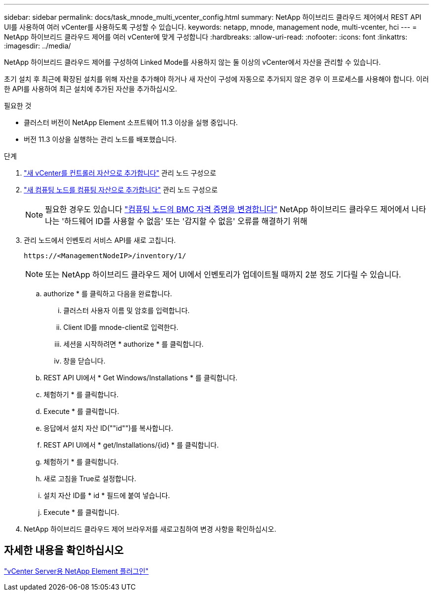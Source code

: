 ---
sidebar: sidebar 
permalink: docs/task_mnode_multi_vcenter_config.html 
summary: NetApp 하이브리드 클라우드 제어에서 REST API UI를 사용하여 여러 vCenter를 사용하도록 구성할 수 있습니다. 
keywords: netapp, mnode, management node, multi-vcenter, hci 
---
= NetApp 하이브리드 클라우드 제어를 여러 vCenter에 맞게 구성합니다
:hardbreaks:
:allow-uri-read: 
:nofooter: 
:icons: font
:linkattrs: 
:imagesdir: ../media/


[role="lead"]
NetApp 하이브리드 클라우드 제어를 구성하여 Linked Mode를 사용하지 않는 둘 이상의 vCenter에서 자산을 관리할 수 있습니다.

초기 설치 후 최근에 확장된 설치를 위해 자산을 추가해야 하거나 새 자산이 구성에 자동으로 추가되지 않은 경우 이 프로세스를 사용해야 합니다. 이러한 API를 사용하여 최근 설치에 추가된 자산을 추가하십시오.

.필요한 것
* 클러스터 버전이 NetApp Element 소프트웨어 11.3 이상을 실행 중입니다.
* 버전 11.3 이상을 실행하는 관리 노드를 배포했습니다.


.단계
. link:task_mnode_add_assets.html["새 vCenter를 컨트롤러 자산으로 추가합니다"] 관리 노드 구성으로
. link:task_mnode_add_assets.html["새 컴퓨팅 노드를 컴퓨팅 자산으로 추가합니다"] 관리 노드 구성으로
+

NOTE: 필요한 경우도 있습니다 link:task_hcc_edit_bmc_info.html["컴퓨팅 노드의 BMC 자격 증명을 변경합니다"] NetApp 하이브리드 클라우드 제어에서 나타나는 '하드웨어 ID를 사용할 수 없음' 또는 '감지할 수 없음' 오류를 해결하기 위해

. 관리 노드에서 인벤토리 서비스 API를 새로 고칩니다.
+
[listing]
----
https://<ManagementNodeIP>/inventory/1/
----
+

NOTE: 또는 NetApp 하이브리드 클라우드 제어 UI에서 인벤토리가 업데이트될 때까지 2분 정도 기다릴 수 있습니다.

+
.. authorize * 를 클릭하고 다음을 완료합니다.
+
... 클러스터 사용자 이름 및 암호를 입력합니다.
... Client ID를 mnode-client로 입력한다.
... 세션을 시작하려면 * authorize * 를 클릭합니다.
... 창을 닫습니다.


.. REST API UI에서 * Get Windows/Installations * 를 클릭합니다.
.. 체험하기 * 를 클릭합니다.
.. Execute * 를 클릭합니다.
.. 응답에서 설치 자산 ID(""id"")를 복사합니다.
.. REST API UI에서 * get/Installations/{id} * 를 클릭합니다.
.. 체험하기 * 를 클릭합니다.
.. 새로 고침을 True로 설정합니다.
.. 설치 자산 ID를 * id * 필드에 붙여 넣습니다.
.. Execute * 를 클릭합니다.


. NetApp 하이브리드 클라우드 제어 브라우저를 새로고침하여 변경 사항을 확인하십시오.




== 자세한 내용을 확인하십시오

https://docs.netapp.com/us-en/vcp/index.html["vCenter Server용 NetApp Element 플러그인"^]
